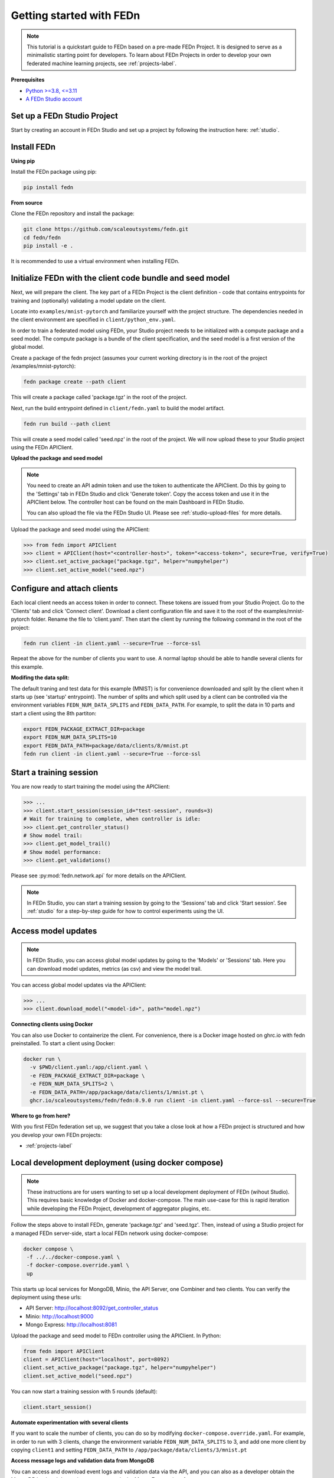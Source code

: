 Getting started with FEDn
=========================

.. note::
   This tutorial is a quickstart guide to FEDn based on a pre-made FEDn Project. It is designed to serve as a minimalistic starting point for developers. 
   To learn about FEDn Projects in order to develop your own federated machine learning projects, see :ref:`projects-label`. 
   
**Prerequisites**

-  `Python >=3.8, <=3.11 <https://www.python.org/downloads>`__
-  `A FEDn Studio account <https://fedn.scaleoutsystems.com/signup>`__ 


Set up a FEDn Studio Project
----------------------------

Start by creating an account in FEDn Studio and set up a project by following the instruction here: :ref:`studio`.

Install FEDn
------------

**Using pip**

Install the FEDn package using pip:

.. code-block:: bash

   pip install fedn

**From source**

Clone the FEDn repository and install the package:

.. code-block:: bash

   git clone https://github.com/scaleoutsystems/fedn.git
   cd fedn/fedn
   pip install -e .

It is recommended to use a virtual environment when installing FEDn.

.. _package-creation:

Initialize FEDn with the client code bundle and seed model 
----------------------------------------------------------

Next, we will prepare the client. The key part of a FEDn Project is the client definition - 
code that contains entrypoints for training and (optionally) validating a model update on the client. 

Locate into ``examples/mnist-pytorch`` and familiarize yourself with the project structure. The dependencies needed in the client environment are specified 
in ``client/python_env.yaml``. 

In order to train a federated model using FEDn, your Studio project needs to be initialized with a compute package and a seed model. The compute package is a bundle
of the client specification, and the seed model is a first version of the global model.  

Create a package of the fedn project (assumes your current working directory is in the root of the project /examples/mnist-pytorch):

.. code-block::

   fedn package create --path client

This will create a package called 'package.tgz' in the root of the project.

Next, run the build entrypoint defined in ``client/fedn.yaml`` to build the model artifact.

.. code-block::

   fedn run build --path client

This will create a seed model called 'seed.npz' in the root of the project. We will now upload these to your Studio project using the FEDn APIClient. 

**Upload the package and seed model**

.. note:: 
   You need to create an API admin token and use the token to authenticate the APIClient.
   Do this by going to the 'Settings' tab in FEDn Studio and click 'Generate token'. Copy the access token and use it in the APIClient below.
   The controller host can be found on the main Dashboard in FEDn Studio.

   You can also upload the file via the FEDn Studio UI. Please see :ref:`studio-upload-files` for more details.

Upload the package and seed model using the APIClient:

.. code:: python

   >>> from fedn import APIClient
   >>> client = APIClient(host="<controller-host>", token="<access-token>", secure=True, verify=True)
   >>> client.set_active_package("package.tgz", helper="numpyhelper")
   >>> client.set_active_model("seed.npz")


Configure and attach clients
----------------------------

Each local client needs an access token in order to connect. These tokens are issued from your Studio Project. Go to the 'Clients' tab and click 'Connect client'.
Download a client configuration file and save it to the root of the examples/mnist-pytorch folder. Rename the file to 'client.yaml'.
Then start the client by running the following command in the root of the project:

.. code-block::

   fedn run client -in client.yaml --secure=True --force-ssl

Repeat the above for the number of clients you want to use. A normal laptop should be able to handle several clients for this example.

**Modifing the data split:**

The default traning and test data for this example (MNIST) is for convenience downloaded and split by the client when it starts up (see 'startup' entrypoint). 
The number of splits and which split used by a client can be controlled via the environment variables ``FEDN_NUM_DATA_SPLITS`` and ``FEDN_DATA_PATH``.
For example, to split the data in 10 parts and start a client using the 8th partiton:

.. code-block::

   export FEDN_PACKAGE_EXTRACT_DIR=package
   export FEDN_NUM_DATA_SPLITS=10
   export FEDN_DATA_PATH=package/data/clients/8/mnist.pt
   fedn run client -in client.yaml --secure=True --force-ssl

Start a training session
------------------------

You are now ready to start training the model using the APIClient:

.. code:: python

   >>> ...
   >>> client.start_session(session_id="test-session", rounds=3)
   # Wait for training to complete, when controller is idle:
   >>> client.get_controller_status()
   # Show model trail:
   >>> client.get_model_trail()
   # Show model performance:
   >>> client.get_validations()


Please see :py:mod:`fedn.network.api` for more details on the APIClient. 

.. note:: 

   In FEDn Studio, you can start a training session by going to the 'Sessions' tab and click 'Start session'. See :ref:`studio` for a
   step-by-step guide for how to control experiments using the UI. 

Access model updates  
--------------------

.. note::
   In FEDn Studio, you can access global model updates by going to the 'Models' or 'Sessions' tab. Here you can download model updates, metrics (as csv) and view the model trail.


You can access global model updates via the APIClient:

.. code:: python

   >>> ...
   >>> client.download_model("<model-id>", path="model.npz")


**Connecting clients using Docker**

You can also use Docker to containerize the client. 
For convenience, there is a Docker image hosted on ghrc.io with fedn preinstalled.
To start a client using Docker: 

.. code-block::

   docker run \
     -v $PWD/client.yaml:/app/client.yaml \
     -e FEDN_PACKAGE_EXTRACT_DIR=package \
     -e FEDN_NUM_DATA_SPLITS=2 \
     -e FEDN_DATA_PATH=/app/package/data/clients/1/mnist.pt \
     ghcr.io/scaleoutsystems/fedn/fedn:0.9.0 run client -in client.yaml --force-ssl --secure=True


**Where to go from here?**

With you first FEDn federation set up, we suggest that you take a close look at how a FEDn project is structured
and how you develop your own FEDn projects:

- :ref:`projects-label`


Local development deployment (using docker compose)
----------------------------------------------------------

.. note::
   These instructions are for users wanting to set up a local development deployment of FEDn (wihout Studio).
   This requires basic knowledge of Docker and docker-compose. 
   The main use-case for this is rapid iteration while developing the FEDn Project, 
   development of aggregator plugins, etc. 

Follow the steps above to install FEDn, generate 'package.tgz' and 'seed.tgz'. Then, instead of 
using a Studio project for a managed FEDn server-side, start a local FEDn network
using docker-compose:

.. code-block::

   docker compose \
    -f ../../docker-compose.yaml \
    -f docker-compose.override.yaml \
    up

This starts up local services for MongoDB, Minio, the API Server, one Combiner and two clients. 
You can verify the deployment using these urls: 

- API Server: http://localhost:8092/get_controller_status
- Minio: http://localhost:9000
- Mongo Express: http://localhost:8081

Upload the package and seed model to FEDn controller using the APIClient. In Python:

.. code-block::

   from fedn import APIClient
   client = APIClient(host="localhost", port=8092)
   client.set_active_package("package.tgz", helper="numpyhelper")
   client.set_active_model("seed.npz")

You can now start a training session with 5 rounds (default): 

.. code-block::

   client.start_session()

**Automate experimentation with several clients**  

If you want to scale the number of clients, you can do so by modifying ``docker-compose.override.yaml``. For example, 
in order to run with 3 clients, change the environment variable ``FEDN_NUM_DATA_SPLITS`` to 3, and add one more client 
by copying ``client1`` and setting ``FEDN_DATA_PATH`` to ``/app/package/data/clients/3/mnist.pt``


**Access message logs and validation data from MongoDB**  

You can access and download event logs and validation data via the API, and you can also as a developer obtain 
the MongoDB backend data using pymongo or via the MongoExpress interface: 

- http://localhost:8081/db/fedn-network/ 

The credentials are as set in docker-compose.yaml in the root of the repository. 

**Access global models**  

You can obtain global model updates from the 'fedn-models' bucket in Minio: 

- http://localhost:9000

**Reset the FEDn deployment**   

To purge all data from a deployment incuding all session and round data, access the MongoExpress UI interface and 
delete the entire ``fedn-network`` collection. Then restart all services. 

**Clean up**

You can clean up by running 

.. code-block::

   docker-compose -f ../../docker-compose.yaml -f docker-compose.override.yaml down -v
